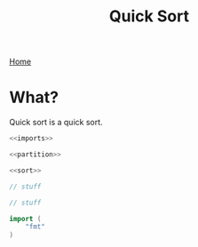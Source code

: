 #+title: Quick Sort
[[file:index.org][Home]]

* What?
Quick sort is a quick sort.

#+name: fullsrc
#+begin_src go :tangle :noweb yes
  <<imports>>

  <<partition>>

  <<sort>>
#+end_src

#+name: sort
#+begin_src go :noweb yes
  // stuff
#+end_src

#+name: partition
#+begin_src go :noweb yes
  // stuff
#+end_src

#+name: imports
#+begin_src go :noweb yes
  import (
	  "fmt"
  )
#+end_src
